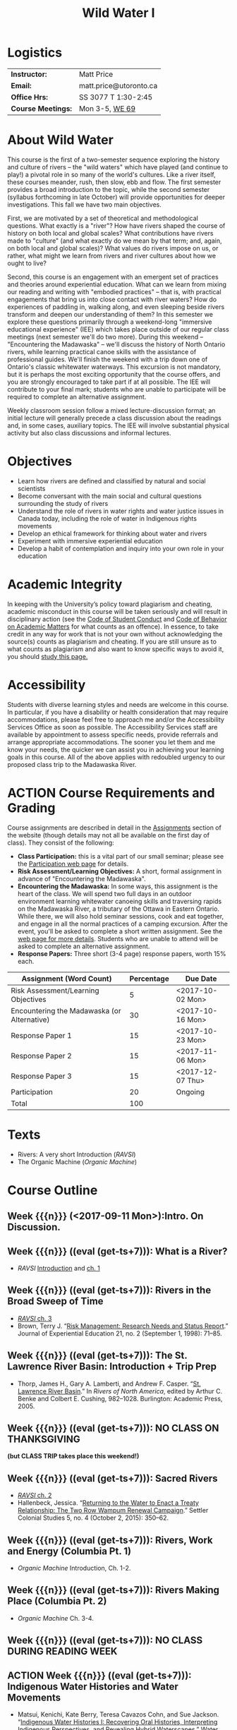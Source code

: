 #+EXPORT_FILE_NAME: wildwater-1-syllabus
#+STARTUP: customtime
#+OPTIONS: toc:nil H:3 num:nil todo:nil pri:nil tags:nil ^:nil TeX:nil 
#+HUGO_BASE_DIR: ./ww-site/
#+HUGO_SECTION: article
#+HUGO_STATIC_IMAGES: images
#+HUGO_MENU: :menu main :weight 80
#+MACRO: ts (eval (get-ts+7))
#+TITLE: Wild Water I

* Logistics

| *Instructor:*      | Matt Price             |
| *Email:*           | matt.price@utoronto.ca |
| *Office Hrs:*      | SS 3077 T 1:30-2:45    |
| *Course Meetings:* | Mon 3-5, [[http://map.utoronto.ca/utsg/building/032][WE 69]]         |

* About Wild Water
This course is the first of a two-semester sequence exploring the history and culture of rivers -- the "wild waters" which have played (and continue to play!) a pivotal role in so many of the world's cultures. Like a river itself, these courses meander, rush, then slow, ebb and flow. The first semester provides a broad introduction to the topic, while the second semester (syllabus forthcoming in late October) will provide opportunities for deeper investigations. This fall we have two main objectives.

First, we are motivated by a set of theoretical and methodological questions. What exactly is a "river"? How have rivers shaped the course of history on  both local and global scales? What contributions have rivers made to "culture" (and what exactly do we mean by that term; and, again, on both local and global scales)?  What values do rivers impose on us, or rather, what might we learn from rivers and river cultures about how we ought to live? 

Second, this course is an engagement with an emergent set of practices and theories around experiential education. What can we learn from mixing our reading and writing with "embodied practices" -- that is, with practical engagements that bring us into close contact with river waters? How do experiences of paddling in, walking along, and even sleeping beside rivers transform and deepen our understanding of them? In this semester we explore these questions primarily through a weekend-long "immersive educational experience" (IEE) which takes place outside of our regular class meetings (next semester we'll do two more). During this weekend -- "Encountering the Madawaska" -- we'll discuss the history of North Ontario rivers, while learning practical canoe skills with the assistance of professional guides. We'll finish the weekend with a trip down one of Ontario's classic whitewater waterways. This excursion is not mandatory, but it is perhaps the most exciting opportunity that the course offers, and you are strongly encouraged to take part if at all possible.  The IEE will contribute to your final mark; students who are unable to participate will be required to complete an alternative assignment.

Weekly classroom session follow a mixed lecture-discussion format; an initial lecture will generally precede a class discussion about the readings and, in some cases, auxiliary topics. The IEE will involve substantial physical activity but also class discussions and informal lectures.  



* Objectives

- Learn how rivers are defined and classified by natural and social scientists
- Become conversant with the main social and cultural questions surrounding the study of rivers
- Understand the role of rivers in water rights and water justice issues in Canada today, including the role of water in Indigenous rights movements
- Develop an ethical framework for thinking about water and rivers
- Experiment with immersive experiential education
- Develop a habit of contemplation and inquiry into your own role in your education


* Academic Integrity
In keeping with the University’s policy toward plagiarism and cheating, academic misconduct in this course will be taken seriously and will result in disciplinary action (see the [[http://www.utoronto.ca/govcncl/pap/policies/studentc.html][Code of Student Conduct]] and [[http://www.utoronto.ca/govencl/pap/policies/behaveac.htm][Code of Behavior on Academic Matters]] for what counts as an offence). In essence, to take credit in any way for work that is not your own without acknowledging the source(s) counts as plagiarism and cheating. If you are still unsure as to what counts as plagiarism and also want to know specific ways to avoid it, you should [[http://www.utoronto.ca/writing/plagsep.html. ][study this page.]]
* Accessibility 

Students with diverse learning styles and needs are welcome in this course. In particular, if you have a disability or health consideration that may require accommodations, please feel free to approach me and/or the Accessibility Services Office as soon as possible. The Accessibility Services staff are available by appointment to assess specific needs, provide referrals and arrange appropriate accommodations. The sooner you let them and me know your needs, the quicker we can assist you in achieving your learning goals in this course. All of the above applies with redoubled urgency to our proposed class trip to the Madawaska River. 

* ACTION Course Requirements and Grading
Course assignments are described in detail in the [[../assignment/][Assignments]] section of the website (though details may not all be available on the first day of class). They consist of the following:

- *Class Participation:* this is a vital part of our small seminar; please see the [[./assignment/participation/][Participation web page]] for details.
- *Risk Assessment/Learning Objectives:* A short, formal assignment in advance of "Encountering the Madawaska".
- *Encountering the Madawaska:* In some ways, this assignment is the heart of the class. We will spend two full days in an outdoor environment learning whitewater canoeing skills and traversing rapids on the Madawaska River, a tributary of the Ottawa in Eastern Ontario. While there, we will also hold seminar sessions, cook and eat together, and engage in all the normal practices of a camping excursion.  After the event, you'll be asked to complete a short written assignment.  See the [[../assignment/madawaska/][web page for more details]]. Students who are unable to attend will be asked to complete an alternative assignment. 
- *Response Papers:* Three short (3-4 page) response papers, worth 15% each. 

| Assignment (Word Count)                     | Percentage | Due Date         |
|---------------------------------------------+------------+------------------|
| Risk Assessment/Learning Objectives         |          5 | <2017-10-02 Mon> |
| Encountering the Madawaska (or Alternative) |         30 | <2017-10-16 Mon> |
| Response Paper 1                            |         15 | <2017-10-23 Mon> |
| Response Paper 2                            |         15 | <2017-11-06 Mon> |
| Response Paper 3                            |         15 | <2017-12-07 Thu> |
| Participation                               |         20 | Ongoing          |
|---------------------------------------------+------------+------------------|
| Total                                       |        100 |                  |
#+TBLFM: @>$2=vsum(@I..@II)

* Texts
- Rivers: A very short Introduction (/RAVSI/)
- The Organic Machine (/Organic Machine/)

* Course Outline

** Week {{{n}}} (<2017-09-11 Mon>):Intro. On Discussion. 
** Week {{{n}}} ({{{ts}}}): What is a River? 
- /RAVSI/ [[http://www.veryshortintroductions.com.myaccess.library.utoronto.ca/view/10.1093/actrade/9780199588671.001.0001/actrade-9780199588671-miscMatter-10][Introduction]] and [[http://www.veryshortintroductions.com.myaccess.library.utoronto.ca/view/10.1093/actrade/9780199588671.001.0001/actrade-9780199588671-chapter-1][ch. 1]]
** Week {{{n}}} ({{{ts}}}): Rivers in the Broad Sweep of Time
- [[http://www.veryshortintroductions.com.myaccess.library.utoronto.ca/view/10.1093/actrade/9780199588671.001.0001/actrade-9780199588671-chapter-3][/RAVSI/ ch. 3]]
- Brown, Terry J. “[[http://journals.sagepub.com.myaccess.library.utoronto.ca/doi/abs/10.1177/105382599802100203][Risk Management: Research Needs and Status Report]].” Journal of Experiential Education 21, no. 2 (September 1, 1998): 71–85.

** Week {{{n}}} ({{{ts}}}): The St. Lawrence River Basin: Introduction + Trip Prep
- Thorp, James H., Gary A. Lamberti, and Andrew F. Casper. “[[http://www.sciencedirect.com.myaccess.library.utoronto.ca/science/article/pii/B9780120882533500250][St. Lawrence River Basin]].” In /Rivers of North America/, edited by Arthur C. Benke and Colbert E. Cushing, 982–1028. Burlington: Academic Press, 2005.

** Week {{{n}}} ({{{ts}}}): NO CLASS ON THANKSGIVING 
*(but CLASS TRIP takes place this weekend!)*
** Week {{{n}}} ({{{ts}}}): Sacred Rivers
- [[http://www.veryshortintroductions.com.myaccess.library.utoronto.ca/view/10.1093/actrade/9780199588671.001.0001/actrade-9780199588671-chapter-2][/RAVSI/ ch. 2 ]]
- Hallenbeck, Jessica. “[[http://www.tandfonline.com.myaccess.library.utoronto.ca/doi/abs/10.1080/2201473X.2014.1000909][Returning to the Water to Enact a Treaty Relationship: The Two Row Wampum Renewal Campaign]].” Settler Colonial Studies 5, no. 4 (October 2, 2015): 350–62. 

** Week {{{n}}} ({{{ts}}}): Rivers, Work and Energy (Columbia Pt. 1)
- /Organic Machine/ Introduction, Ch. 1-2.
** Week {{{n}}} ({{{ts}}}): Rivers Making Place (Columbia Pt. 2)
- /Organic Machine/ Ch. 3-4. 
** Week {{{n}}} ({{{ts}}}): NO CLASS DURING READING WEEK
** ACTION Week {{{n}}} ({{{ts}}}): Indigenous Water Histories and Water Movements
- Matsui, Kenichi, Kate Berry, Teresa Cavazos Cohn, and Sue Jackson. “[[http://link.springer.com.myaccess.library.utoronto.ca/article/10.1007/s12685-016-0184-8][Indigenous Water Histories I: Recovering Oral Histories, Interpreting Indigenous Perspectives, and Revealing Hybrid Waterscapes]].” Water History 8, no. 4 (December 1, 2016): 357–63.
** Week {{{n}}} ({{{ts}}}): Hydro Power and the end of Wild Water in Canada
- Martin-Nielsen, Janet. “South over the Wires: Hydro-Electricity Exports from Canada, 1900–1925.” Water History 1, no. 2 (December 1, 2009): 109. doi:10.1007/s12685-009-0011-6.
- Carlson, Hans M. "Flooding the Garden" in /Home Is the Hunter: The James Bay Cree and Their Land./ Nature, History, Society. Vancouver: UBC Press, 2008.

** Week {{{n}}} ({{{ts}}}): Communities, States, and Water Governance
- Zwarteveen, Margreet Z., and Rutgerd Boelens. “[[http://www.tandfonline.com.myaccess.library.utoronto.ca/doi/pdf/10.1080/02508060.2014.891168][Defining, Researching and Struggling for Water Justice: Some Conceptual Building Blocks for Research and Action]].” Water International 39, no. 2 (February 23, 2014): 143–58. 
- Perreault, Tom. “[[http://www.tandfonline.com.myaccess.library.utoronto.ca/doi/pdf/10.1080/02508060.2014.891168][What Kind of Governance for What Kind of Equity? Towards a Theorization of Justice in Water Governance]].” Water International 39, no. 2 (February 23, 2014): 233–45. 

** Week {{{n}}} ({{{ts}}}): Rivers, Personhood, and Ecological Ethics
- Youatt, Rafi. “[[https://academic-oup-com.myaccess.library.utoronto.ca/ips/article/doi/10.1093/ips/olw032/3038196/Personhood-and-the-Rights-of-Nature-The-New][Personhood and the Rights of Nature: The New Subjects of Contemporary Earth Politics]].” International Political Sociology 11, no. 1 (2017): 39–54. .
- Smith, James L. “[[http://onlinelibrary.wiley.com.myaccess.library.utoronto.ca/doi/10.1111/apv.12140/full][I, River?: New Materialism, Riparian Non-Human Agency and the Scale of Democratic Reform]].” Asia Pacific Viewpoint 58, no. 1 (2017): 99–111.


